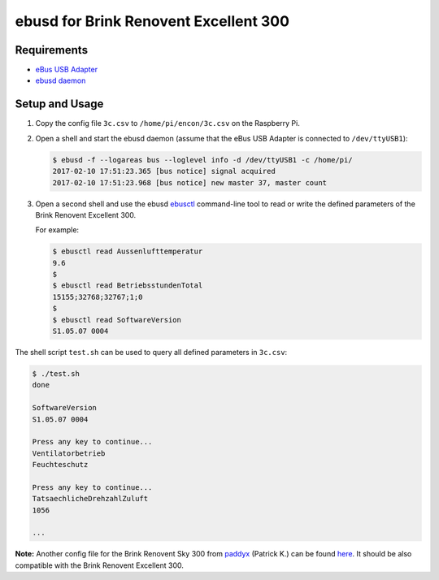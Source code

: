 ======================================
ebusd for Brink Renovent Excellent 300
======================================


Requirements
------------

* `eBus USB Adapter <https://www.mikrocontroller.net/topic/346833>`_
* `ebusd daemon <https://github.com/john30/ebusd/wiki>`_


Setup and Usage
---------------

1. Copy the config file ``3c.csv`` to ``/home/pi/encon/3c.csv`` on the Raspberry Pi.
2. Open a shell and start the ebusd daemon (assume that the eBus USB Adapter is connected to
   ``/dev/ttyUSB1``):

   .. code-block:: shell-session

      $ ebusd -f --logareas bus --loglevel info -d /dev/ttyUSB1 -c /home/pi/
      2017-02-10 17:51:23.365 [bus notice] signal acquired
      2017-02-10 17:51:23.968 [bus notice] new master 37, master count

3. Open a second shell and use the ebusd `ebusctl <https://github.com/john30/ebusd/wiki/5.-Tools#ebusctl>`_
   command-line tool to read or write the defined parameters of the Brink Renovent Excellent 300.

   For example:

   .. code-block:: shell-session

      $ ebusctl read Aussenlufttemperatur
      9.6
      $
      $ ebusctl read BetriebsstundenTotal
      15155;32768;32767;1;0
      $
      $ ebusctl read SoftwareVersion
      S1.05.07 0004


The shell script ``test.sh`` can be used to query all defined parameters in ``3c.csv``:

.. code-block:: shell-session

   $ ./test.sh
   done

   SoftwareVersion
   S1.05.07 0004

   Press any key to continue...
   Ventilatorbetrieb
   Feuchteschutz

   Press any key to continue...
   TatsaechlicheDrehzahlZuluft
   1056

   ...


**Note:** Another config file for the Brink Renovent Sky 300 from
`paddyx <https://www.mikrocontroller.net/user/show/paddyx>`_ (Patrick K.)
can be found `here <https://www.mikrocontroller.net/attachment/315753/3c.csv>`_.
It should be also compatible with the Brink Renovent Excellent 300.
